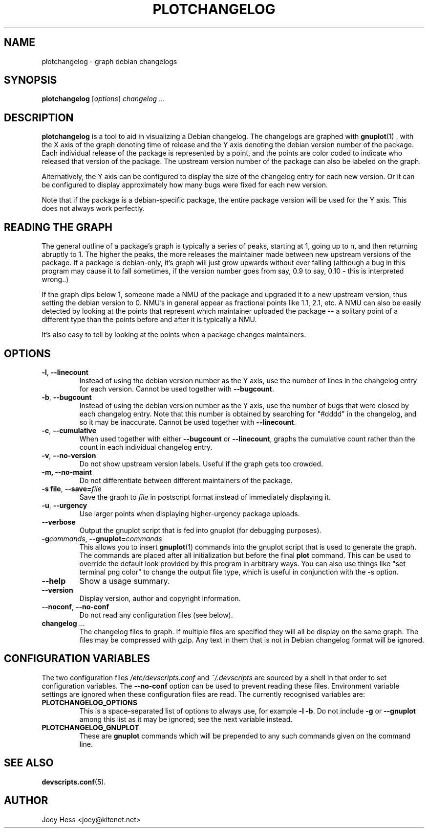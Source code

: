 .TH PLOTCHANGELOG 1 "Debian Utilities" "DEBIAN" \" -*- nroff -*-
.SH NAME
plotchangelog \- graph debian changelogs
.SH SYNOPSIS
.B plotchangelog
.I "\fR[\fPoptions\fR]\fP changelog \fR...\fP"
.SH "DESCRIPTION"
.BR plotchangelog
is a tool to aid in visualizing a Debian changelog. The changelogs are
graphed with
.BR gnuplot (1)
, with the X axis of the graph denoting time of release and the Y axis
denoting the debian version number of the package. Each individual release
of the package is represented by a point, and the points are color coded to
indicate who released that version of the package. The upstream version
number of the package can also be labeled on the graph.
.PP
Alternatively, the Y axis can be configured to display the size of the 
changelog entry for each new version. Or it can be configured to display
approximately how many bugs were fixed for each new version.
.PP
Note that if the package is a debian-specific package, the entire package
version will be used for the Y axis. This does not always work perfectly.
.PP
.SH "READING THE GRAPH"
The general outline of a package's
graph is typically a series of peaks, starting at 1, going up to n, and then
returning abruptly to 1. The higher the peaks, the more releases the
maintainer made between new upstream versions of the package. If a package
is debian-only, it's graph will just grow upwards without ever falling
(although a bug in this program may cause it to fall sometimes, if the
version number goes from say, 0.9 to say, 0.10 - this is interpreted wrong..)
.PP
If the graph dips below 1, someone made a NMU of the package and upgraded it
to a new upstream version, thus setting the debian version to 0. NMU's in
general appear as fractional points like 1.1, 2.1, etc. A NMU can also be
easily detected by looking at the points that represent which maintainer
uploaded the package -- a solitary point of a different type than the points
before and after it is typically a NMU.
.PP
It's also easy to tell by looking at the points when a package changes
maintainers.
.SH OPTIONS
.TP
.B \-l\fR, \fP\-\-linecount
Instead of using the debian version number as the Y axis, use the number of
lines in the changelog entry for each version.  Cannot be used
together with
.BR \-\-bugcount .
.TP
.B \-b\fR, \fP\-\-bugcount
Instead of using the debian version number as the Y axis, use the number of
bugs that were closed by each changelog entry. Note that this number is
obtained by searching for "#dddd" in the changelog, and so it may be
inaccurate.  Cannot be used together with
.BR \-\-linecount .
.TP
.B \-c\fR, \fP\-\-cumulative
When used together with either
.B \-\-bugcount
or
.BR \-\-linecount ,
graphs the cumulative count rather than the count in each individual
changelog entry.
.TP
.B \-v\fR, \fP\-\-no-version
Do not show upstream version labels. Useful if the graph gets too crowded.
.TP
.B \-m, \-\-no-maint
Do not differentiate between different maintainers of the package.
.TP
.B \-s file\fR, \fP\-\-save=\fIfile
Save the graph to \fIfile\fR in postscript format instead of immediately
displaying it.
.TP
.B \-u\fR, \fP\-\-urgency
Use larger points when displaying higher-urgency package uploads.
.TP
.B \-\-verbose
Output the gnuplot script that is fed into gnuplot (for debugging purposes).
.TP
.B \-g\fIcommands\fR, \fB\-\-gnuplot=\fIcommands
This allows you to insert
.BR gnuplot (1)
commands into the gnuplot script that is used to generate the graph. The
commands are placed after all initialization but before the final \fBplot\fR
command. This can be used to override the default look provided by this
program in arbitrary ways. You can also use things like 
"set terminal png color"
to change the output file type, which is useful in conjunction with
the \-s option.
.TP
.B \-\-help
Show a usage summary.
.TP
.B \-\-version
Display version, author and copyright information.
.TP
.B \-\-noconf\fR, \fP\-\-no-conf
Do not read any configuration files (see below).
.TP
.B changelog \fR...
The changelog files to graph. If multiple files are specified they will all
be display on the same graph. The files may be compressed with gzip. Any
text in them that is not in Debian changelog format will be ignored.
.SH "CONFIGURATION VARIABLES"
The two configuration files \fI/etc/devscripts.conf\fR and
\fI~/.devscripts\fR are sourced by a shell in that order to set
configuration variables.  The \fB\-\-no\-conf\fR option can be used to
prevent reading these files.  Environment variable settings are
ignored when these configuration files are read.  The currently
recognised variables are:
.TP
.B PLOTCHANGELOG_OPTIONS
This is a space-separated list of options to always use, for example
\fB\-l \-b\fP.  Do not include \fB\-g\fP or \fB\-\-gnuplot\fP among this list as it
may be ignored; see the next variable instead.
.TP
.B PLOTCHANGELOG_GNUPLOT
These are
.B gnuplot
commands which will be prepended to any such commands given on the
command line.
.SH "SEE ALSO"
.BR devscripts.conf (5).
.SH AUTHOR
Joey Hess <joey@kitenet.net>
